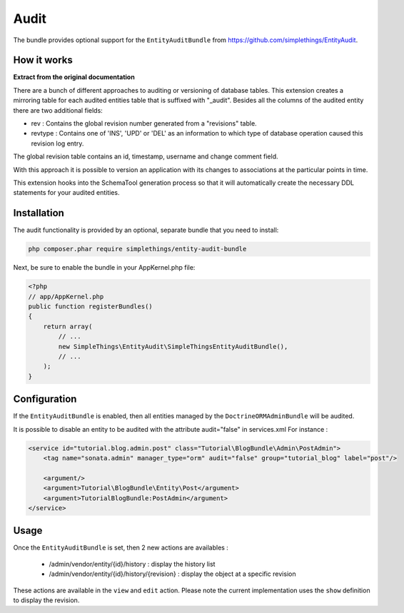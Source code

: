 Audit
=====

The bundle provides optional support for the ``EntityAuditBundle`` from https://github.com/simplethings/EntityAudit.

How it works
------------

**Extract from the original documentation**

There are a bunch of different approaches to auditing or versioning of database tables. This extension creates a
mirroring table for each audited entities table that is suffixed with "_audit". Besides all the columns of the
audited entity there are two additional fields:

- rev : Contains the global revision number generated from a "revisions" table.
- revtype : Contains one of 'INS', 'UPD' or 'DEL' as an information to which type of database operation caused
  this revision log entry.

The global revision table contains an id, timestamp, username and change comment field.

With this approach it is possible to version an application with its changes to associations at the particular
points in time.

This extension hooks into the SchemaTool generation process so that it will automatically create the necessary
DDL statements for your audited entities.

Installation
------------

The audit functionality is provided by an optional, separate bundle that you need to install:

.. code-block:: bash

    php composer.phar require simplethings/entity-audit-bundle
    
    
Next, be sure to enable the bundle in your AppKernel.php file:

.. code-block:: php

    <?php
    // app/AppKernel.php
    public function registerBundles()
    {
        return array(
            // ...
            new SimpleThings\EntityAudit\SimpleThingsEntityAuditBundle(),
            // ...
        );
    }

Configuration
-------------

If the ``EntityAuditBundle`` is enabled, then all entities managed by the ``DoctrineORMAdminBundle`` will be audited.

It is possible to disable an entity to be audited with the attribute audit="false" in services.xml
For instance :

.. code-block:: xml

    <service id="tutorial.blog.admin.post" class="Tutorial\BlogBundle\Admin\PostAdmin">
        <tag name="sonata.admin" manager_type="orm" audit="false" group="tutorial_blog" label="post"/>

        <argument/>
        <argument>Tutorial\BlogBundle\Entity\Post</argument>
        <argument>TutorialBlogBundle:PostAdmin</argument>
    </service>


Usage
-----

Once the ``EntityAuditBundle`` is set, then 2 new actions are availables :

 - /admin/vendor/entity/{id}/history : display the history list
 - /admin/vendor/entity/{id}/history/{revision} : display the object at a specific revision

These actions are available in the ``view`` and ``edit`` action. Please note the current implementation uses
the ``show`` definition to display the revision.

